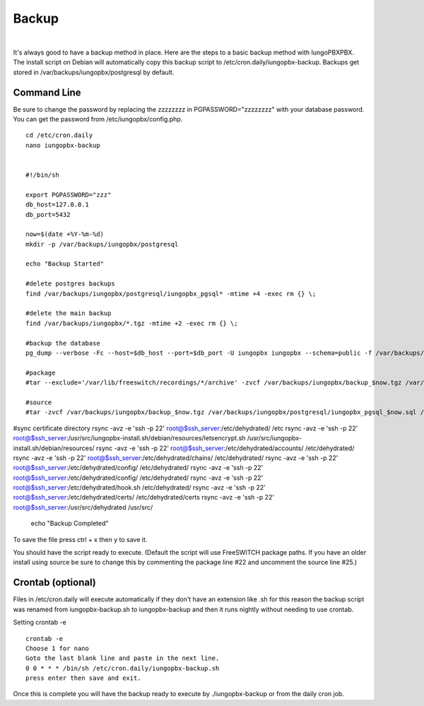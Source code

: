 *****************
Backup
*****************

|

It's always good to have a backup method in place.  Here are the steps to a basic backup method with IungoPBXPBX. The install script on Debian will automatically copy this backup script to /etc/cron.daily/iungopbx-backup. Backups get stored in /var/backups/iungopbx/postgresql by default.

Command Line
^^^^^^^^^^^^^^

Be sure to change the password by replacing the zzzzzzzz in PGPASSWORD="zzzzzzzz" with your database password. You can get the password from /etc/iungopbx/config.php.


::

 cd /etc/cron.daily
 nano iungopbx-backup


 #!/bin/sh
 
 export PGPASSWORD="zzz"
 db_host=127.0.0.1
 db_port=5432
 
 now=$(date +%Y-%m-%d)
 mkdir -p /var/backups/iungopbx/postgresql
 
 echo "Backup Started"
 
 #delete postgres backups
 find /var/backups/iungopbx/postgresql/iungopbx_pgsql* -mtime +4 -exec rm {} \;
 
 #delete the main backup
 find /var/backups/iungopbx/*.tgz -mtime +2 -exec rm {} \;
 
 #backup the database
 pg_dump --verbose -Fc --host=$db_host --port=$db_port -U iungopbx iungopbx --schema=public -f /var/backups/iungopbx/postgresql/iungopbx_pgsql_$now.sql
 
 #package
 #tar --exclude='/var/lib/freeswitch/recordings/*/archive' -zvcf /var/backups/iungopbx/backup_$now.tgz /var/backups/iungopbx/postgresql/iungopbx_pgsql_$now.sql /var/www/iungopbx /usr/share/freeswitch/scripts /var/lib/freeswitch/storage /var/lib/freeswitch/recordings /etc/iungopbx /etc/freeswitch /usr/share/freeswitch/sounds/music/

 #source
 #tar -zvcf /var/backups/iungopbx/backup_$now.tgz /var/backups/iungopbx/postgresql/iungopbx_pgsql_$now.sql /var/www/iungopbx /usr/local/freeswitch/scripts /usr/local/freeswitch/storage /usr/local/freeswitch/recordings /etc/iungopbx /usr/local/freeswitch/conf /usr/local/freeswitch/sounds/music/
 
#sync certificate directory
rsync -avz -e 'ssh -p 22' root@$ssh_server:/etc/dehydrated/ /etc
rsync -avz -e 'ssh -p 22' root@$ssh_server:/usr/src/iungopbx-install.sh/debian/resources/letsencrypt.sh /usr/src/iungopbx-install.sh/debian/resources/
rsync -avz -e 'ssh -p 22' root@$ssh_server:/etc/dehydrated/accounts/ /etc/dehydrated/
rsync -avz -e 'ssh -p 22' root@$ssh_server:/etc/dehydrated/chains/ /etc/dehydrated/
rsync -avz -e 'ssh -p 22' root@$ssh_server:/etc/dehydrated/config/ /etc/dehydrated/
rsync -avz -e 'ssh -p 22' root@$ssh_server:/etc/dehydrated/config/ /etc/dehydrated/
rsync -avz -e 'ssh -p 22' root@$ssh_server:/etc/dehydrated/hook.sh /etc/dehydrated/
rsync -avz -e 'ssh -p 22' root@$ssh_server:/etc/dehydrated/certs/ /etc/dehydrated/certs
rsync -avz -e 'ssh -p 22' root@$ssh_server:/usr/src/dehydrated /usr/src/

 
 echo "Backup Completed"


To save the file press ctrl + x then y to save it.


You should have the script ready to execute. (Default the script will use FreeSWITCH package paths.  If you have an older install using source be sure to change this by commenting the package line #22 and uncomment the source line #25.)
 
Crontab (optional)
^^^^^^^^^^^^^^^^^

Files in /etc/cron.daily will execute automatically if they don't have an extension like .sh for this reason the backup script was renamed from iungopbx-backup.sh to iungopbx-backup and then it runs nightly without needing to use crontab.

Setting crontab -e
 
::

 crontab -e
 Choose 1 for nano
 Goto the last blank line and paste in the next line.
 0 0 * * * /bin/sh /etc/cron.daily/iungopbx-backup.sh
 press enter then save and exit.
 

Once this is complete you will have the backup ready to execute by ./iungopbx-backup or from the daily cron job. 

